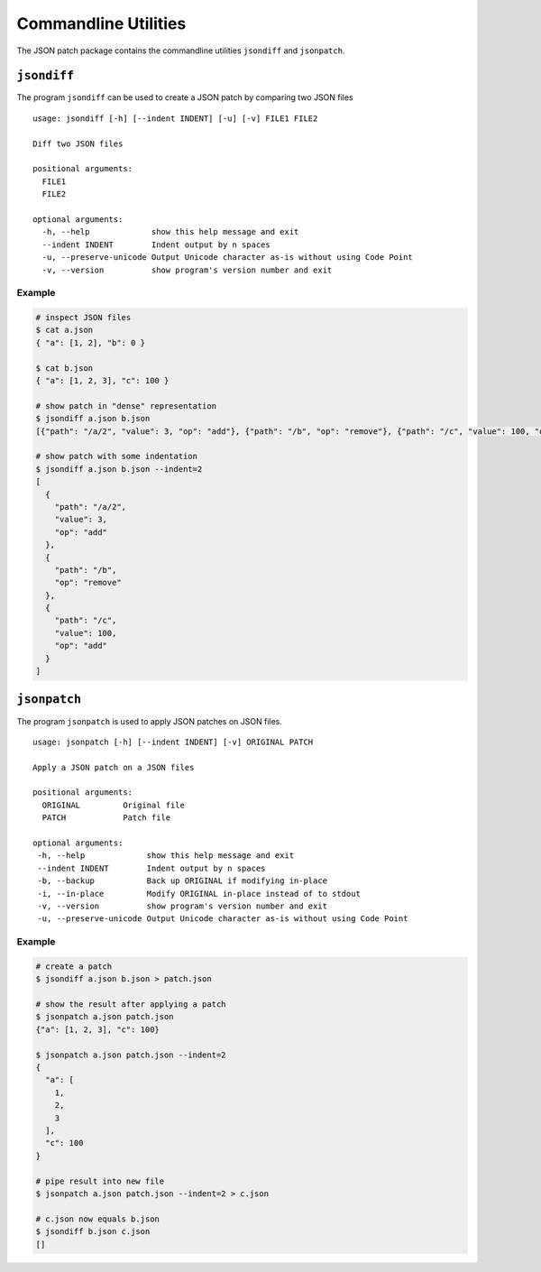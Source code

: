 Commandline Utilities
=====================

The JSON patch package contains the commandline utilities ``jsondiff`` and
``jsonpatch``.

``jsondiff``
------------

The program ``jsondiff`` can be used to create a JSON patch by comparing two
JSON files ::

    usage: jsondiff [-h] [--indent INDENT] [-u] [-v] FILE1 FILE2

    Diff two JSON files

    positional arguments:
      FILE1
      FILE2

    optional arguments:
      -h, --help             show this help message and exit
      --indent INDENT        Indent output by n spaces
      -u, --preserve-unicode Output Unicode character as-is without using Code Point
      -v, --version          show program's version number and exit

Example
^^^^^^^

.. code-block:: bash

    # inspect JSON files
    $ cat a.json
    { "a": [1, 2], "b": 0 }

    $ cat b.json
    { "a": [1, 2, 3], "c": 100 }

    # show patch in "dense" representation
    $ jsondiff a.json b.json
    [{"path": "/a/2", "value": 3, "op": "add"}, {"path": "/b", "op": "remove"}, {"path": "/c", "value": 100, "op": "add"}]

    # show patch with some indentation
    $ jsondiff a.json b.json --indent=2
    [
      {
        "path": "/a/2",
        "value": 3,
        "op": "add"
      },
      {
        "path": "/b",
        "op": "remove"
      },
      {
        "path": "/c",
        "value": 100,
        "op": "add"
      }
    ]



``jsonpatch``
-------------

The program ``jsonpatch`` is used to apply JSON patches on JSON files. ::

    usage: jsonpatch [-h] [--indent INDENT] [-v] ORIGINAL PATCH

    Apply a JSON patch on a JSON files

    positional arguments:
      ORIGINAL         Original file
      PATCH            Patch file

    optional arguments:
     -h, --help             show this help message and exit
     --indent INDENT        Indent output by n spaces
     -b, --backup           Back up ORIGINAL if modifying in-place
     -i, --in-place         Modify ORIGINAL in-place instead of to stdout
     -v, --version          show program's version number and exit
     -u, --preserve-unicode Output Unicode character as-is without using Code Point

Example
^^^^^^^

.. code-block:: bash

    # create a patch
    $ jsondiff a.json b.json > patch.json

    # show the result after applying a patch
    $ jsonpatch a.json patch.json
    {"a": [1, 2, 3], "c": 100}

    $ jsonpatch a.json patch.json --indent=2
    {
      "a": [
        1,
        2,
        3
      ],
      "c": 100
    }

    # pipe result into new file
    $ jsonpatch a.json patch.json --indent=2 > c.json

    # c.json now equals b.json
    $ jsondiff b.json c.json
    []

